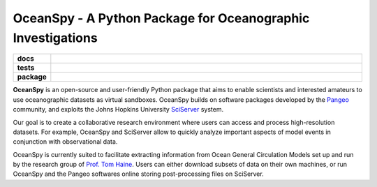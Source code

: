 ============================================================
OceanSpy - A Python Package for Oceanographic Investigations
============================================================

.. list-table::
    :stub-columns: 1
    :widths: 10 90

    * - docs
      - |docs|
    * - tests
      - |travis| |codecov|
    * - package
      - |version| |supported-versions| |license|

.. |docs| image:: http://readthedocs.org/projects/oceanspy/badge/?version=latest
    :alt: Documentation Status
    :target: http://oceanspy.readthedocs.io/en/latest/?badge=latest

.. |travis| image:: https://travis-ci.org/malmans2/oceanspy.svg?branch=master
    :alt: Travis
    :target: https://travis-ci.org/malmans2/oceanspy
    
.. |codecov| image:: https://codecov.io/github/malmans2/oceanspy/coverage.svg?branch=master
    :alt: Coverage
    :target: https://codecov.io/github/malmans2/oceanspy?branch=master

.. |version| image:: https://img.shields.io/pypi/v/oceanspy.svg?style=flat
    :alt: PyPI Package latest release
    :target: https://pypi.python.org/pypi/oceanspy

.. |supported-versions| image:: https://img.shields.io/pypi/pyversions/oceanspy.svg?style=flat
    :alt: Supported versions
    :target: https://pypi.python.org/pypi/oceanspy
    
.. |license| image:: https://img.shields.io/github/license/mashape/apistatus.svg
   :alt: License
   :target: https://github.com/malmans2/oceanspy


**OceanSpy** is an open-source and user-friendly Python package that aims to enable scientists and interested amateurs to use oceanographic datasets as virtual sandboxes.
OceanSpy builds on software packages developed by the Pangeo_ community, and exploits the Johns Hopkins University SciServer_ system.

Our goal is to create a collaborative research environment where users can access and process high-resolution datasets.
For example, OceanSpy and SciServer allow to quickly analyze important aspects of model events in conjunction with observational data.

OceanSpy is currently suited to facilitate extracting information from Ocean General Circulation Models set up and run by the research group of `Prof. Tom Haine`_.
Users can either download subsets of data on their own machines, or run OceanSpy and the Pangeo softwares online storing post-processing files on SciServer.


.. _Prof. Tom Haine: http://sites.krieger.jhu.edu/haine
.. _Pangeo: http://pangeo-data.github.io
.. _SciServer: http://www.sciserver.org

